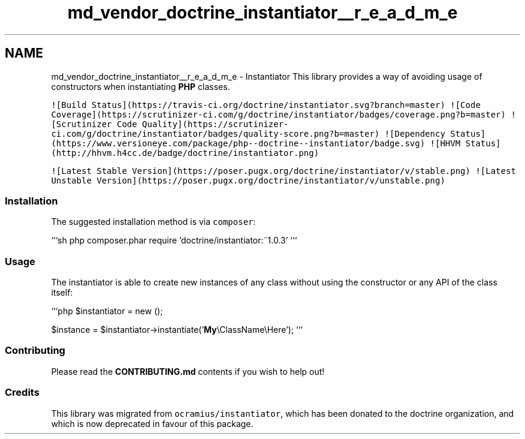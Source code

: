 .TH "md_vendor_doctrine_instantiator__r_e_a_d_m_e" 3 "Tue Apr 14 2015" "Version 1.0" "VirtualSCADA" \" -*- nroff -*-
.ad l
.nh
.SH NAME
md_vendor_doctrine_instantiator__r_e_a_d_m_e \- Instantiator 
This library provides a way of avoiding usage of constructors when instantiating \fBPHP\fP classes\&.
.PP
\fC![Build Status](https://travis-ci\&.org/doctrine/instantiator\&.svg?branch=master)\fP \fC![Code Coverage](https://scrutinizer-ci\&.com/g/doctrine/instantiator/badges/coverage\&.png?b=master)\fP \fC![Scrutinizer Code Quality](https://scrutinizer-ci\&.com/g/doctrine/instantiator/badges/quality-score\&.png?b=master)\fP \fC![Dependency Status](https://www\&.versioneye\&.com/package/php--doctrine--instantiator/badge\&.svg)\fP \fC![HHVM Status](http://hhvm\&.h4cc\&.de/badge/doctrine/instantiator\&.png)\fP
.PP
\fC![Latest Stable Version](https://poser\&.pugx\&.org/doctrine/instantiator/v/stable\&.png)\fP \fC![Latest Unstable Version](https://poser\&.pugx\&.org/doctrine/instantiator/v/unstable\&.png)\fP
.PP
.SS "Installation"
.PP
The suggested installation method is via \fCcomposer\fP:
.PP
```sh php composer\&.phar require 'doctrine/instantiator:~1\&.0\&.3' ```
.PP
.SS "Usage"
.PP
The instantiator is able to create new instances of any class without using the constructor or any API of the class itself:
.PP
```php $instantiator = new ();
.PP
$instance = $instantiator->instantiate('\fBMy\fP\\ClassName\\Here'); ```
.PP
.SS "Contributing"
.PP
Please read the \fBCONTRIBUTING\&.md\fP contents if you wish to help out!
.PP
.SS "Credits"
.PP
This library was migrated from \fCocramius/instantiator\fP, which has been donated to the doctrine organization, and which is now deprecated in favour of this package\&. 
